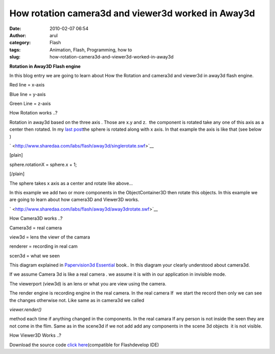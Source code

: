 How rotation camera3d and viewer3d worked in Away3d
###################################################
:date: 2010-02-07 06:54
:author: arul
:category: Flash
:tags: Animation, Flash, Programming, how to
:slug: how-rotation-camera3d-and-viewer3d-worked-in-away3d

**Rotation in Away3D Flash engine**

|image0|\ In this blog entry we are going to learn about How the
Rotation and camera3d and viewer3d in away3d flash engine.

Red line = x-axis

Blue line = y-axis

Green Line = z-axis

How Rotation works ..?

Rotation in away3d based on the three axis . Those are x.y and z.  the
component is rotated take any one of this axis as a center then rotated.
In my `last
post <http://arulraj.net/2010/02/my-first-3d-flash-animation.html>`__\ the
sphere is rotated along with x axis. In that example the axis is like
that (see below )

` <http://www.sharedaa.com/labs/flash/away3d/singlerotate.swf>`__

[plain]

sphere.rotationX = sphere.x + 1;

[/plain]

The sphere takes x axis as a center and rotate like above...

In this example we add two or more components in the ObjectContainer3D
then rotate this objects. In this example we are going to learn about
how camera3D and Viewer3D works.

` <http://www.sharedaa.com/labs/flash/away3d/away3drotate.swf>`__

| How Camera3D works ..?
|  |image1|

Camera3d = real camera

view3d = lens the viewr of the camara

renderer = recording in real cam

scen3d = what we seen

This diagram explained in `Papervision3d
Essential <http://books.sharedaa.com/2010/02/papervision3d-essentials.html>`__
book.. In this diagram your clearly understood about camera3d.

If we assume Camera 3d is like a real camera . we assume it is with in
our application in invisible mode.

The viewerport (view3d) is an lens or what you are view using the
camera.

The render engine is recording engine in the real camera. In the real
camera If  we start the record then only we can see the changes
otherwise not. Like same as in camera3d we called

*viewer.render()*

method each time if anything changed in the components. In the real
camara If any person is not inside the seen they are not come in the
flim. Same as in the scene3d if we not add add any components in the
scene 3d objects  it is not visible.

How Viewer3D Works ..?

Download the source code `click
here <http://sites.google.com/site/arulraj1985/list-of-files/Away3drotate.zip?attredirects=0&d=1>`__\ (compatible
for Flashdevelop IDE)

.. |image0| image:: http://4.bp.blogspot.com/_X5tq9y9xv2s/S26cXkz167I/AAAAAAAAALs/45u4Luu4aRE/s400/away3d+rotation+example.jpg
   :target: http://4.bp.blogspot.com/_X5tq9y9xv2s/S26cXkz167I/AAAAAAAAALs/45u4Luu4aRE/s1600-h/away3d+rotation+example.jpg
.. |image1| image:: http://1.bp.blogspot.com/_X5tq9y9xv2s/S260xnBaV8I/AAAAAAAAAL0/sdpPCbRPy28/s400/camera3d.jpg
   :target: http://1.bp.blogspot.com/_X5tq9y9xv2s/S260xnBaV8I/AAAAAAAAAL0/sdpPCbRPy28/s1600-h/camera3d.jpg
